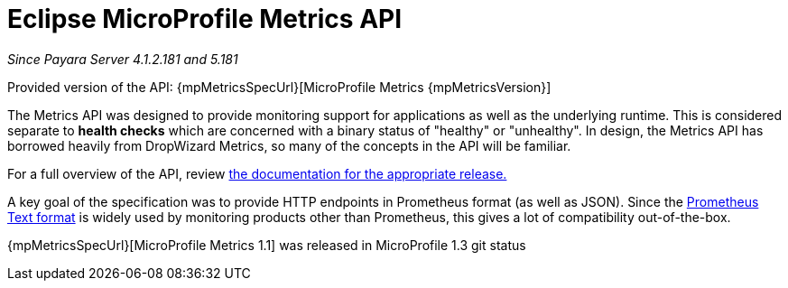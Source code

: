 [[microprofile-metrics]]
= Eclipse MicroProfile Metrics API

_Since Payara Server 4.1.2.181 and 5.181_

Provided version of the API: {mpMetricsSpecUrl}[MicroProfile Metrics {mpMetricsVersion}]

The Metrics API was designed to provide monitoring support for applications as well as the underlying runtime. This is considered separate to ***health checks*** which are concerned with a binary status of "healthy" or "unhealthy". In design, the Metrics API has borrowed heavily from DropWizard Metrics, so many of the concepts in the API will be familiar.

For a full overview of the API, review https://github.com/eclipse/microprofile-metrics/releases[the documentation for the appropriate release.]

A key goal of the specification was to provide HTTP endpoints in Prometheus format (as well as JSON). Since the https://prometheus.io/docs/instrumenting/exposition_formats/#text-format-details[Prometheus Text format] is widely used by monitoring products other than Prometheus, this gives a lot of compatibility out-of-the-box.

{mpMetricsSpecUrl}[MicroProfile Metrics 1.1] was released in MicroProfile 1.3
git status